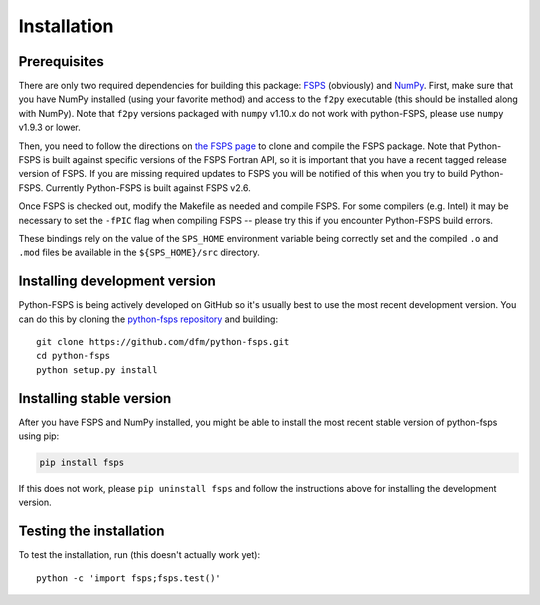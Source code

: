 Installation
============

Prerequisites
-------------

There are only two required dependencies for building this package: `FSPS
<https://github.com/cconroy20/fsps>`_ (obviously) and `NumPy
<http://www.numpy.org/>`_.
First, make sure that you have NumPy installed (using your favorite method)
and access to the ``f2py`` executable (this should be installed along with
NumPy).  Note that ``f2py`` versions packaged with ``numpy`` v1.10.x do
not work with python-FSPS, please use ``numpy`` v1.9.3 or lower.

Then, you need to follow the directions on `the FSPS page
<https://github.com/cconroy20/fsps>`_ to clone and compile the FSPS
package. Note that Python-FSPS is built against specific versions of
the FSPS Fortran API, so it is important that you have a recent tagged
release version of FSPS.  If you are missing required updates to FSPS
you will be notified of this when you try to build Python-FSPS.
Currently Python-FSPS is built against FSPS v2.6.

Once FSPS is checked out, modify the Makefile as needed and compile
FSPS.  For some compilers (e.g. Intel) it may be necessary to set the
``-fPIC`` flag when compiling FSPS -- please try this if you encounter
Python-FSPS build errors.

These bindings rely on the value of the ``SPS_HOME`` environment
variable being correctly set and the compiled ``.o`` and ``.mod``
files be available in the ``${SPS_HOME}/src`` directory.


Installing development version
------------------------------

Python-FSPS is being actively developed on GitHub so it's usually best
to use the most recent development version.
You can do this by cloning the `python-fsps repository
<https://github.com/dfm/python-fsps>`_ and building::

    git clone https://github.com/dfm/python-fsps.git
    cd python-fsps
    python setup.py install

Installing stable version
-------------------------

After you have FSPS and NumPy installed, you might be able to install the
most recent stable version of python-fsps using pip:

.. code-block:: bash

    pip install fsps

If this does not work, please ``pip uninstall fsps`` and follow the
instructions above for installing the development version.


Testing the installation
------------------------

To test the installation, run (this doesn't actually work yet)::

    python -c 'import fsps;fsps.test()'
